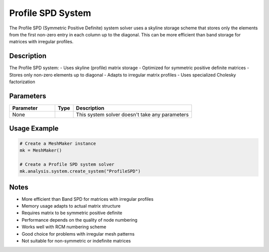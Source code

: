 Profile SPD System
==================

The Profile SPD (Symmetric Positive Definite) system solver uses a skyline storage scheme that stores only the elements from the first non-zero entry in each column up to the diagonal. This can be more efficient than band storage for matrices with irregular profiles.

Description
-----------

The Profile SPD system:
- Uses skyline (profile) matrix storage
- Optimized for symmetric positive definite matrices
- Stores only non-zero elements up to diagonal
- Adapts to irregular matrix profiles
- Uses specialized Cholesky factorization

Parameters
----------

.. list-table::
   :widths: 25 10 65
   :header-rows: 1

   * - Parameter
     - Type
     - Description
   * - None
     - 
     - This system solver doesn't take any parameters

Usage Example
-------------

.. code-block:: python

   # Create a MeshMaker instance
   mk = MeshMaker()

   # Create a Profile SPD system solver
   mk.analysis.system.create_system("ProfileSPD")

Notes
-----

- More efficient than Band SPD for matrices with irregular profiles
- Memory usage adapts to actual matrix structure
- Requires matrix to be symmetric positive definite
- Performance depends on the quality of node numbering
- Works well with RCM numbering scheme
- Good choice for problems with irregular mesh patterns
- Not suitable for non-symmetric or indefinite matrices 